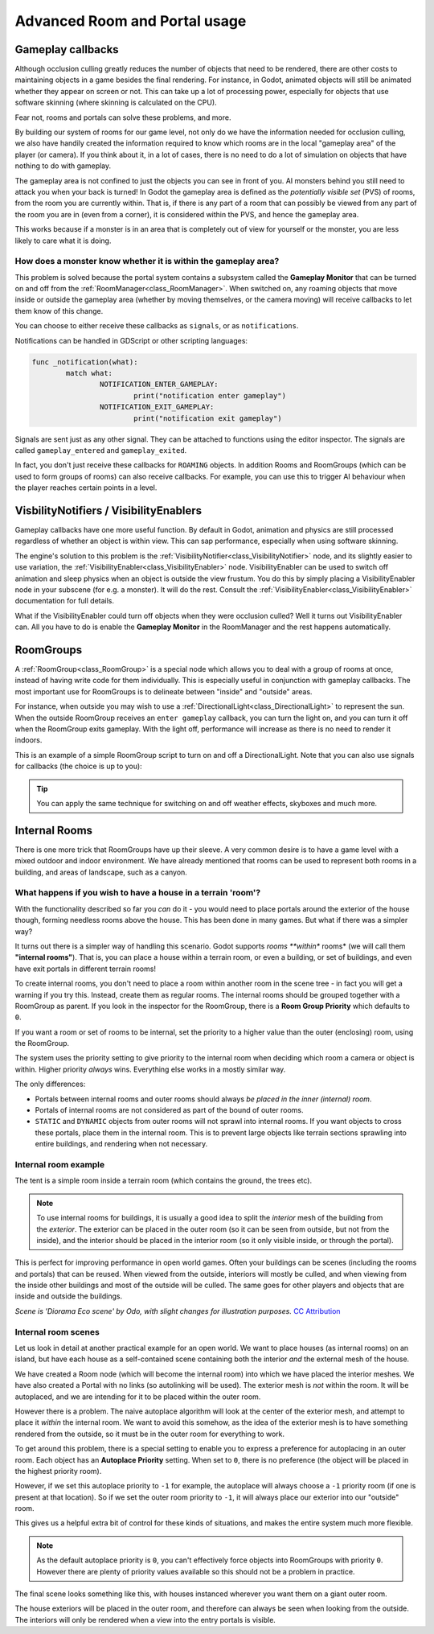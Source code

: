 Advanced Room and Portal usage
==============================

Gameplay callbacks
~~~~~~~~~~~~~~~~~~

Although occlusion culling greatly reduces the number of objects that need to be rendered, there are other costs to maintaining objects in a game besides the final rendering. For instance, in Godot, animated objects will still be animated whether they appear on screen or not. This can take up a lot of processing power, especially for objects that use software skinning (where skinning is calculated on the CPU).

Fear not, rooms and portals can solve these problems, and more.

By building our system of rooms for our game level, not only do we have the information needed for occlusion culling, we also have handily created the information required to know which rooms are in the local "gameplay area" of the player (or camera). If you think about it, in a lot of cases, there is no need to do a lot of simulation on objects that have nothing to do with gameplay.

The gameplay area is not confined to just the objects you can see in front of you. AI monsters behind you still need to attack you when your back is turned! In Godot the gameplay area is defined as the *potentially visible set* (PVS) of rooms, from the room you are currently within. That is, if there is any part of a room that can possibly be viewed from any part of the room you are in (even from a corner), it is considered within the PVS, and hence the gameplay area.

This works because if a monster is in an area that is completely out of view for yourself or the monster, you are less likely to care what it is doing.

How does a monster know whether it is within the gameplay area?
^^^^^^^^^^^^^^^^^^^^^^^^^^^^^^^^^^^^^^^^^^^^^^^^^^^^^^^^^^^^^^^

This problem is solved because the portal system contains a subsystem called the **Gameplay Monitor** that can be turned on and off from the :ref:`RoomManager<class_RoomManager>`. When switched on, any roaming objects that move inside or outside the gameplay area (whether by moving themselves, or the camera moving) will receive callbacks to let them know of this change.

You can choose to either receive these callbacks as ``signals``, or as ``notifications``.

Notifications can be handled in GDScript or other scripting languages:

.. code-block:: none

	func _notification(what):
		match what:
			NOTIFICATION_ENTER_GAMEPLAY:
				print("notification enter gameplay")
			NOTIFICATION_EXIT_GAMEPLAY:
				print("notification exit gameplay")

Signals are sent just as any other signal. They can be attached to functions using the editor inspector. The signals are called ``gameplay_entered`` and ``gameplay_exited``.

In fact, you don't just receive these callbacks for ``ROAMING`` objects. In addition Rooms and RoomGroups (which can be used to form groups of rooms) can also receive callbacks. For example, you can use this to trigger AI behaviour when the player reaches certain points in a level.

VisbilityNotifiers / VisibilityEnablers
~~~~~~~~~~~~~~~~~~~~~~~~~~~~~~~~~~~~~~~

Gameplay callbacks have one more useful function. By default in Godot, animation and physics are still processed regardless of whether an object is within view. This can sap performance, especially when using software skinning.

The engine's solution to this problem is the :ref:`VisibilityNotifier<class_VisibilityNotifier>` node, and its slightly easier to use variation, the :ref:`VisibilityEnabler<class_VisibilityEnabler>` node. VisibilityEnabler can be used to switch off animation and sleep physics when an object is outside the view frustum. You do this by simply placing a VisibilityEnabler node in your subscene (for e.g. a monster). It will do the rest. Consult the :ref:`VisibilityEnabler<class_VisibilityEnabler>` documentation for full details.

.. image:: img/visibility_enabler.png

What if the VisibilityEnabler could turn off objects when they were occlusion culled? Well it turns out VisibilityEnabler can. All you have to do is enable the **Gameplay Monitor** in the RoomManager and the rest happens automatically.

.. _doc_rooms_and_portals_roomgroups:

RoomGroups
~~~~~~~~~~

A :ref:`RoomGroup<class_RoomGroup>` is a special node which allows you to deal with a group of rooms at once, instead of having write code for them individually. This is especially useful in conjunction with gameplay callbacks. The most important use for RoomGroups is to delineate between "inside" and "outside" areas.

.. image:: img/roomgroups.png

For instance, when outside you may wish to use a :ref:`DirectionalLight<class_DirectionalLight>` to represent the sun. When the outside RoomGroup receives an ``enter gameplay`` callback, you can turn the light on, and you can turn it off when the RoomGroup exits gameplay. With the light off, performance will increase as there is no need to render it indoors.

This is an example of a simple RoomGroup script to turn on and off a DirectionalLight. Note that you can also use signals for callbacks (the choice is up to you):

.. image:: img/roomgroup_notification.png

.. tip:: You can apply the same technique for switching on and off weather effects, skyboxes and much more.

.. _doc_rooms_and_portals_internal_rooms:

Internal Rooms
~~~~~~~~~~~~~~

There is one more trick that RoomGroups have up their sleeve. A very common desire is to have a game level with a mixed outdoor and indoor environment. We have already mentioned that rooms can be used to represent both rooms in a building, and areas of landscape, such as a canyon.

What happens if you wish to have a house in a terrain 'room'?
^^^^^^^^^^^^^^^^^^^^^^^^^^^^^^^^^^^^^^^^^^^^^^^^^^^^^^^^^^^^^

With the functionality described so far you *can* do it - you would need to place portals around the exterior of the house though, forming needless rooms above the house. This has been done in many games. But what if there was a simpler way?

It turns out there is a simpler way of handling this scenario. Godot supports *rooms **within** rooms* (we will call them **"internal rooms"**). That is, you can place a house within a terrain room, or even a building, or set of buildings, and even have exit portals in different terrain rooms!

To create internal rooms, you don't need to place a room within another room in the scene tree - in fact you will get a warning if you try this. Instead, create them as regular rooms. The internal rooms should be grouped together with a RoomGroup as parent. If you look in the inspector for the RoomGroup, there is a **Room Group Priority** which defaults to ``0``.

If you want a room or set of rooms to be internal, set the priority to a higher value than the outer (enclosing) room, using the RoomGroup.

The system uses the priority setting to give priority to the internal room when deciding which room a camera or object is within. Higher priority *always* wins. Everything else works in a mostly similar way.

The only differences:

- Portals between internal rooms and outer rooms should always *be placed in the inner (internal) room*.
- Portals of internal rooms are not considered as part of the bound of outer rooms.
- ``STATIC`` and ``DYNAMIC`` objects from outer rooms will not sprawl into internal rooms. If you want objects to cross these portals, place them in the internal room. This is to prevent large objects like terrain sections sprawling into entire buildings, and rendering when not necessary.

Internal room example
^^^^^^^^^^^^^^^^^^^^^

The tent is a simple room inside a terrain room (which contains the ground, the trees etc).

.. image:: img/tent.png

.. note:: To use internal rooms for buildings, it is usually a good idea to split the *interior* mesh of the building from the *exterior*. The exterior can be placed in the outer room (so it can be seen from outside, but not from the inside), and the interior should be placed in the interior room (so it only visible inside, or through the portal).

.. image:: img/tent_terrain.png

This is perfect for improving performance in open world games. Often your buildings can be scenes (including the rooms and portals) that can be reused. When viewed from the outside, interiors will mostly be culled, and when viewing from the inside other buildings and most of the outside will be culled. The same goes for other players and objects that are inside and outside the buildings.

*Scene is 'Diorama Eco scene' by Odo, with slight changes for illustration purposes.* `CC Attribution <https://creativecommons.org/licenses/by/4.0/>`_

Internal room scenes
^^^^^^^^^^^^^^^^^^^^

Let us look in detail at another practical example for an open world. We want to place houses (as internal rooms) on an island, but have each house as a self-contained scene containing both the interior *and* the external mesh of the house.

.. image:: img/house_scene.png

We have created a Room node (which will become the internal room) into which we have placed the interior meshes. We have also created a Portal with no links (so autolinking will be used). The exterior mesh is *not* within the room. It will be autoplaced, and we are intending for it to be placed within the outer room.

However there is a problem. The naive autoplace algorithm will look at the center of the exterior mesh, and attempt to place it *within* the internal room. We want to avoid this somehow, as the idea of the exterior mesh is to have something rendered from the outside, so it must be in the outer room for everything to work.

To get around this problem, there is a special setting to enable you to express a preference for autoplacing in an outer room. Each object has an **Autoplace Priority** setting. When set to ``0``, there is no preference (the object will be placed in the highest priority room).

However, if we set this autoplace priority to ``-1`` for example, the autoplace will always choose a ``-1`` priority room (if one is present at that location). So if we set the outer room priority to ``-1``, it will always place our exterior into our "outside" room.

.. image:: img/autoplace_priority.png

This gives us a helpful extra bit of control for these kinds of situations, and makes the entire system much more flexible.

.. note:: As the default autoplace priority is ``0``, you can't effectively force objects into RoomGroups with priority ``0``. However there are plenty of priority values available so this should not be a problem in practice.

The final scene looks something like this, with houses instanced wherever you want them on a giant outer room.

.. image:: img/island.png

The house exteriors will be placed in the outer room, and therefore can always be seen when looking from the outside. The interiors will only be rendered when a view into the entry portals is visible.
